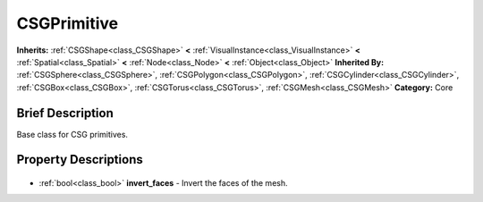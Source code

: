 .. Generated automatically by doc/tools/makerst.py in Godot's source tree.
.. DO NOT EDIT THIS FILE, but the CSGPrimitive.xml source instead.
.. The source is found in doc/classes or modules/<name>/doc_classes.

.. _class_CSGPrimitive:

CSGPrimitive
============

**Inherits:** :ref:`CSGShape<class_CSGShape>` **<** :ref:`VisualInstance<class_VisualInstance>` **<** :ref:`Spatial<class_Spatial>` **<** :ref:`Node<class_Node>` **<** :ref:`Object<class_Object>`
**Inherited By:** :ref:`CSGSphere<class_CSGSphere>`, :ref:`CSGPolygon<class_CSGPolygon>`, :ref:`CSGCylinder<class_CSGCylinder>`, :ref:`CSGBox<class_CSGBox>`, :ref:`CSGTorus<class_CSGTorus>`, :ref:`CSGMesh<class_CSGMesh>`
**Category:** Core

Brief Description
-----------------

Base class for CSG primitives.

Property Descriptions
---------------------

  .. _class_CSGPrimitive_invert_faces:

- :ref:`bool<class_bool>` **invert_faces** - Invert the faces of the mesh.



